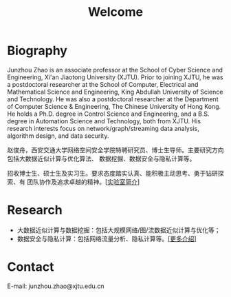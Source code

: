 # -*- fill-column: 100; -*-
#+TITLE: Welcome
#+KEYWORDS: 赵俊舟, Junzhou Zhao, 西安交大, 西安交通大学
#+OPTIONS: toc:nil num:nil


* Biography

Junzhou Zhao is an associate professor at the School of Cyber Science and Engineering, Xi'an
Jiaotong University (XJTU). Prior to joining XJTU, he was a postdoctoral researcher at the School of
Computer, Electrical and Mathematical Science and Engineering, King Abdullah University of Science
and Technology. He was also a postdoctoral researcher at the Department of Computer Science &
Engineering, The Chinese University of Hong Kong. He holds a Ph.D. degree in Control Science and
Engineering, and a B.S. degree in Automation Science and Technology, both from XJTU. His research
interests focus on network/graph/streaming data analysis, algorithm design, and data security.

赵俊舟，西安交通大学网络空间安全学院特聘研究员、博士生导师。主要研究方向包括大数据近似计算与优化算法、
数据挖掘、数据安全与隐私计算等。

#+ATTR_HTML: :style margin-right:1ex;
[[file:images/news.gif]] 招收博士生、硕士生及实习生。要求态度踏实认真、能积极主动思考、勇于钻研探索、有
团队协作及追求卓越的精神。[[[file:article/lab_intro.org][实验室简介]]]


* Research

- 大数据近似计算与数据挖掘：包括大规模网络/图/流数据近似计算与优化等；
- 数据安全与隐私计算：包括网络流量分析、隐私计算等。[[[file:research.org][更多介绍]]]


* Contact

E-mail: junzhou.zhao@xjtu.edu.cn
